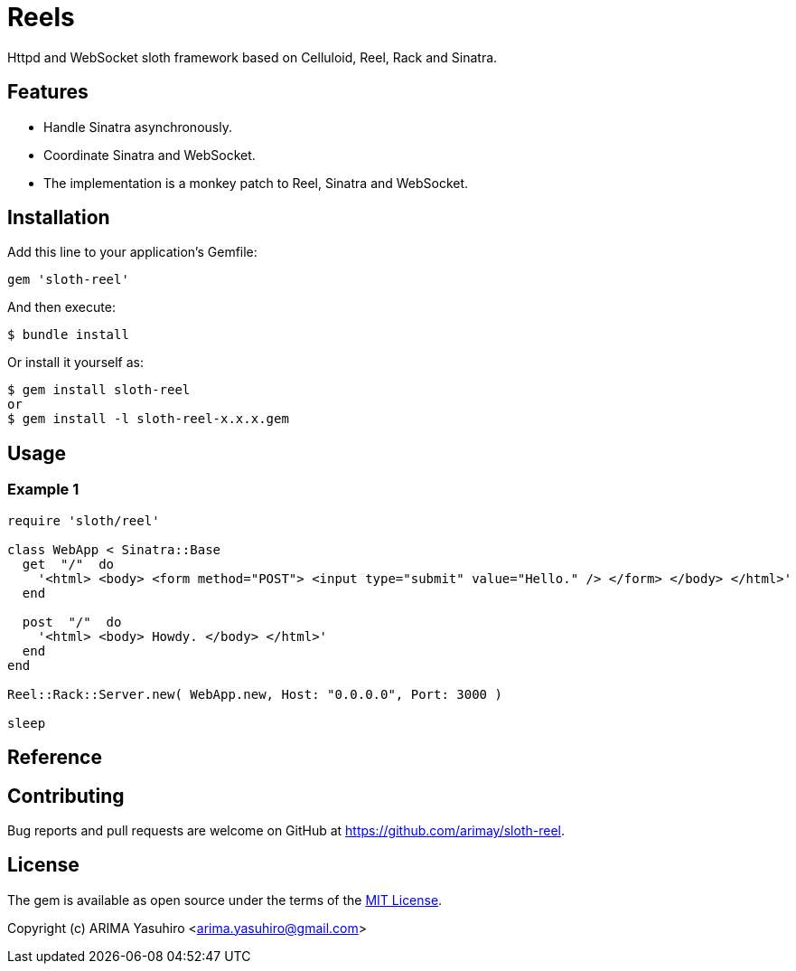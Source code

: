 = Reels

Httpd and WebSocket sloth framework based on Celluloid, Reel, Rack and Sinatra.

== Features

* Handle Sinatra asynchronously.
* Coordinate Sinatra and WebSocket.
* The implementation is a monkey patch to Reel, Sinatra and WebSocket.

== Installation

Add this line to your application's Gemfile:

[source,ruby]
----
gem 'sloth-reel'
----

And then execute:

    $ bundle install

Or install it yourself as:

    $ gem install sloth-reel
    or
    $ gem install -l sloth-reel-x.x.x.gem

== Usage

=== Example 1

[source,ruby]
----
require 'sloth/reel'

class WebApp < Sinatra::Base
  get  "/"  do
    '<html> <body> <form method="POST"> <input type="submit" value="Hello." /> </form> </body> </html>'
  end

  post  "/"  do
    '<html> <body> Howdy. </body> </html>'
  end
end

Reel::Rack::Server.new( WebApp.new, Host: "0.0.0.0", Port: 3000 )

sleep
----

== Reference


== Contributing

Bug reports and pull requests are welcome on GitHub at https://github.com/arimay/sloth-reel.

== License

The gem is available as open source under the terms of the http://opensource.org/licenses/MIT[MIT License].

Copyright (c) ARIMA Yasuhiro <arima.yasuhiro@gmail.com>
